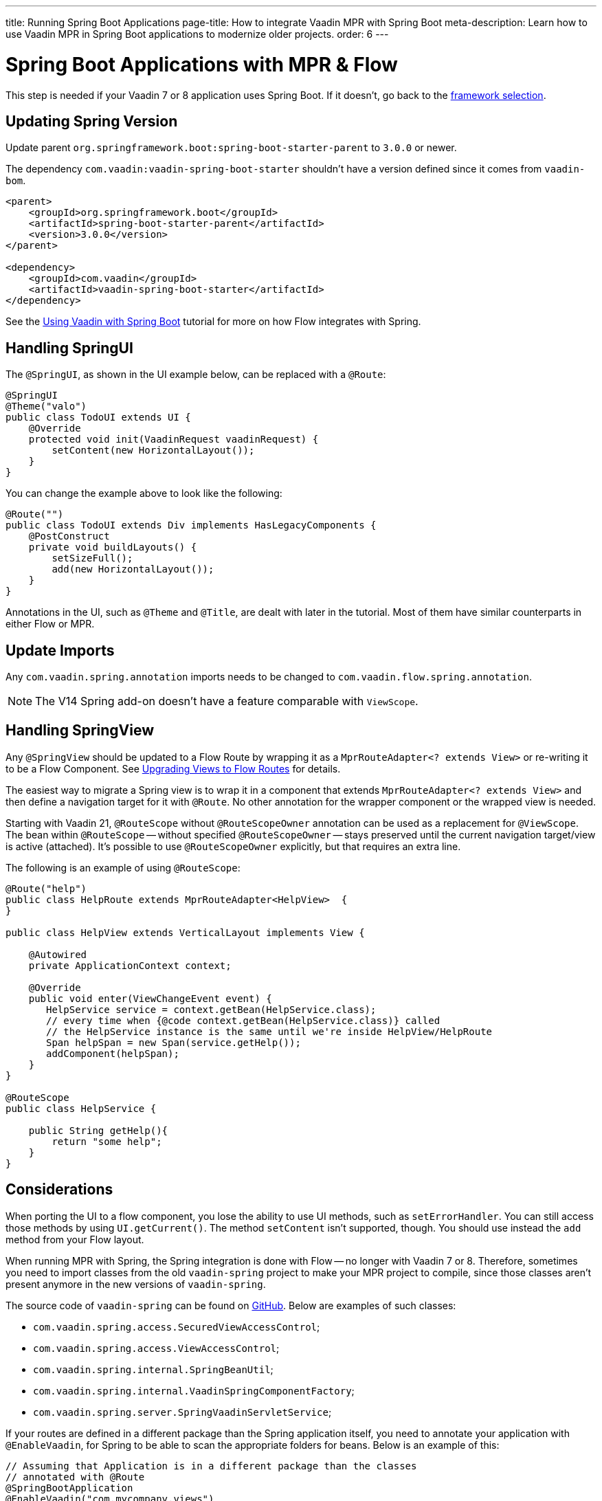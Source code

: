 ---
title: Running Spring Boot Applications
page-title: How to integrate Vaadin MPR with Spring Boot
meta-description: Learn how to use Vaadin MPR in Spring Boot applications to modernize older projects.
order: 6
---


= Spring Boot Applications with MPR & Flow

This step is needed if your Vaadin 7 or 8 application uses Spring Boot. If it doesn't, go back to the <<3-legacy-uis#,framework selection>>.

== Updating Spring Version

Update parent `org.springframework.boot:spring-boot-starter-parent` to `3.0.0` or newer.

The dependency `com.vaadin:vaadin-spring-boot-starter` shouldn't have a version defined since it comes from `vaadin-bom`.

[source,xml]
----
<parent>
    <groupId>org.springframework.boot</groupId>
    <artifactId>spring-boot-starter-parent</artifactId>
    <version>3.0.0</version>
</parent>

<dependency>
    <groupId>com.vaadin</groupId>
    <artifactId>vaadin-spring-boot-starter</artifactId>
</dependency>
----

See the <<{articles}/flow/integrations/spring/spring-boot#,Using Vaadin with Spring Boot>> tutorial for more on how Flow integrates with Spring.


== Handling SpringUI

The `@SpringUI`, as shown in the UI example below, can be replaced with a `@Route`:

[source,java]
----
@SpringUI
@Theme("valo")
public class TodoUI extends UI {
    @Override
    protected void init(VaadinRequest vaadinRequest) {
        setContent(new HorizontalLayout());
    }
}
----

You can change the example above to look like the following:

[source,java]
----
@Route("")
public class TodoUI extends Div implements HasLegacyComponents {
    @PostConstruct
    private void buildLayouts() {
        setSizeFull();
        add(new HorizontalLayout());
    }
}
----

Annotations in the UI, such as `@Theme` and `@Title`, are dealt with later in the tutorial. Most of them have similar counterparts in either Flow or MPR.


== Update Imports

Any `com.vaadin.spring.annotation` imports needs to be changed to `com.vaadin.flow.spring.annotation`.

[NOTE]
The V14 Spring add-on doesn't have a feature comparable with `ViewScope`.


== Handling SpringView

Any `@SpringView` should be updated to a Flow Route by wrapping it as a `MprRouteAdapter<? extends View>` or re-writing it to be a Flow Component. See <<3-navigator#no-navigator,Upgrading Views to Flow Routes>> for details.

The easiest way to migrate a Spring view is to wrap it in a component that extends `MprRouteAdapter<? extends View>` and then define a navigation target for it with [classname]`@Route`. No other annotation for the wrapper component or the wrapped view is needed.

Starting with Vaadin 21, [classname]`@RouteScope` without [classname]`@RouteScopeOwner` annotation can be used as a replacement for [classname]`@ViewScope`. The bean within [classname]`@RouteScope` -- without specified [classname]`@RouteScopeOwner` -- stays preserved until the current navigation target/view is active (attached). It's possible to use [classname]`@RouteScopeOwner` explicitly, but that requires an extra line.

The following is an example of using `@RouteScope`:

[source,java]
----
@Route("help")
public class HelpRoute extends MprRouteAdapter<HelpView>  {
}

public class HelpView extends VerticalLayout implements View {

    @Autowired
    private ApplicationContext context;

    @Override
    public void enter(ViewChangeEvent event) {
       HelpService service = context.getBean(HelpService.class);
       // every time when {@code context.getBean(HelpService.class)} called
       // the HelpService instance is the same until we're inside HelpView/HelpRoute
       Span helpSpan = new Span(service.getHelp());
       addComponent(helpSpan);
    }
}

@RouteScope
public class HelpService {

    public String getHelp(){
        return "some help";
    }
}

----

== Considerations

When porting the UI to a flow component, you lose the ability to use UI methods, such as `setErrorHandler`. You can still access those methods by using `UI.getCurrent()`. The method `setContent` isn't supported, though. You should use instead the `add` method from your Flow layout.

When running MPR with Spring, the Spring integration is done with Flow -- no longer with Vaadin 7 or 8. Therefore, sometimes you need to import classes from the old `vaadin-spring` project to make your MPR project to compile, since those classes aren't present anymore in the new versions of `vaadin-spring`.

The source code of `vaadin-spring` can be found on https://github.com/vaadin/spring[GitHub]. Below are examples of such classes:

- `com.vaadin.spring.access.SecuredViewAccessControl`;
- `com.vaadin.spring.access.ViewAccessControl`;
- `com.vaadin.spring.internal.SpringBeanUtil`;
- `com.vaadin.spring.internal.VaadinSpringComponentFactory`;
- `com.vaadin.spring.server.SpringVaadinServletService`;

If your routes are defined in a different package than the Spring application itself, you need to annotate your application with `@EnableVaadin`, for Spring to be able to scan the appropriate folders for beans. Below is an example of this:

[source,java]
----
// Assuming that Application is in a different package than the classes
// annotated with @Route
@SpringBootApplication
@EnableVaadin("com.mycompany.views")
public class Application extends SpringBootServletInitializer {
----

The next step is <<4-ui-parameters#,Configuring UI Parameters>>.

[discussion-id]`CB97788D-A0FE-4D63-9A14-756B23B67732`
